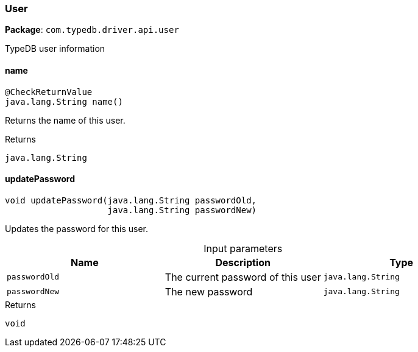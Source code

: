 [#_User]
=== User

*Package*: `com.typedb.driver.api.user`

TypeDB user information

// tag::methods[]
[#_User_name_]
==== name

[source,java]
----
@CheckReturnValue
java.lang.String name()
----

Returns the name of this user.

[caption=""]
.Returns
`java.lang.String`

[#_User_updatePassword_java_lang_String_java_lang_String]
==== updatePassword

[source,java]
----
void updatePassword​(java.lang.String passwordOld,
                    java.lang.String passwordNew)
----

Updates the password for this user.

[caption=""]
.Input parameters
[cols=",,"]
[options="header"]
|===
|Name |Description |Type
a| `passwordOld` a| The current password of this user a| `java.lang.String`
a| `passwordNew` a| The new password a| `java.lang.String`
|===

[caption=""]
.Returns
`void`

// end::methods[]

